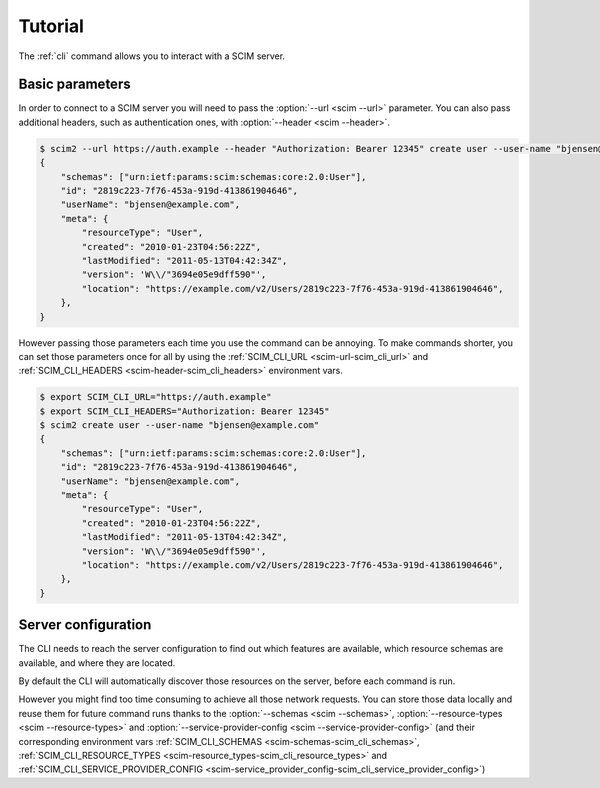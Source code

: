 Tutorial
========

The :ref:`cli` command allows you to interact with a SCIM server.

Basic parameters
----------------

In order to connect to a SCIM server you will need to pass the :option:`--url <scim --url>` parameter.
You can also pass additional headers, such as authentication ones, with :option:`--header <scim --header>`.

.. code-block:: shell

    $ scim2 --url https://auth.example --header "Authorization: Bearer 12345" create user --user-name "bjensen@example.com"
    {
        "schemas": ["urn:ietf:params:scim:schemas:core:2.0:User"],
        "id": "2819c223-7f76-453a-919d-413861904646",
        "userName": "bjensen@example.com",
        "meta": {
            "resourceType": "User",
            "created": "2010-01-23T04:56:22Z",
            "lastModified": "2011-05-13T04:42:34Z",
            "version": 'W\\/"3694e05e9dff590"',
            "location": "https://example.com/v2/Users/2819c223-7f76-453a-919d-413861904646",
        },
    }

However passing those parameters each time you use the command can be annoying.
To make commands shorter, you can set those parameters once for all by using the :ref:`SCIM_CLI_URL <scim-url-scim_cli_url>` and :ref:`SCIM_CLI_HEADERS <scim-header-scim_cli_headers>` environment vars.

.. code-block:: shell

    $ export SCIM_CLI_URL="https://auth.example"
    $ export SCIM_CLI_HEADERS="Authorization: Bearer 12345"
    $ scim2 create user --user-name "bjensen@example.com"
    {
        "schemas": ["urn:ietf:params:scim:schemas:core:2.0:User"],
        "id": "2819c223-7f76-453a-919d-413861904646",
        "userName": "bjensen@example.com",
        "meta": {
            "resourceType": "User",
            "created": "2010-01-23T04:56:22Z",
            "lastModified": "2011-05-13T04:42:34Z",
            "version": 'W\\/"3694e05e9dff590"',
            "location": "https://example.com/v2/Users/2819c223-7f76-453a-919d-413861904646",
        },
    }


Server configuration
--------------------

The CLI needs to reach the server configuration to find out which features are available,
which resource schemas are available, and where they are located.

By default the CLI will automatically discover those resources on the server, before each command is run.

However you might find too time consuming to achieve all those network requests.
You can store those data locally and reuse them for future command runs thanks to the
:option:`--schemas <scim --schemas>`, :option:`--resource-types <scim --resource-types>` and :option:`--service-provider-config <scim --service-provider-config>` (and their corresponding environment vars :ref:`SCIM_CLI_SCHEMAS <scim-schemas-scim_cli_schemas>`, :ref:`SCIM_CLI_RESOURCE_TYPES <scim-resource_types-scim_cli_resource_types>` and :ref:`SCIM_CLI_SERVICE_PROVIDER_CONFIG <scim-service_provider_config-scim_cli_service_provider_config>`)

.. code-block:: shell
    :caption: Save the configuration resources

    $ scim query schema > /tmp/schemas.json
    $ scim query resourcetype > /tmp/resource-types.json
    $ scim query serviceproviderconfig > /tmp/service-provider-config.json

.. code-block:: shell
    :caption: Load the cached resources

    $ export SCIM_SCHEMAS=/tmp/schemas.json
    $ export SCIM_RESOURCE_TYPES=/tmp/resource-types.json
    $ export SCIM_SERVICE_PROVIDER_CONFIG=/tmp/service-provider-config.json
    $ scim2 query ...
